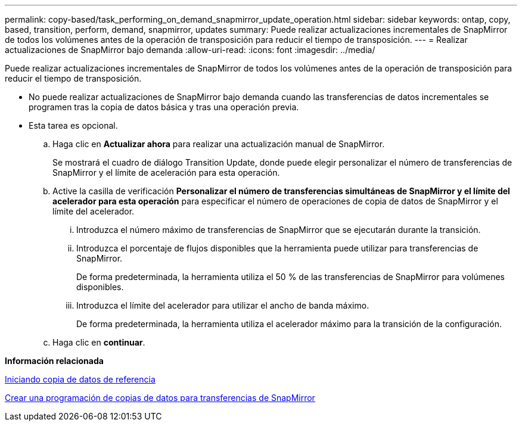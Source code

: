 ---
permalink: copy-based/task_performing_on_demand_snapmirror_update_operation.html 
sidebar: sidebar 
keywords: ontap, copy, based, transition, perform, demand, snapmirror, updates 
summary: Puede realizar actualizaciones incrementales de SnapMirror de todos los volúmenes antes de la operación de transposición para reducir el tiempo de transposición. 
---
= Realizar actualizaciones de SnapMirror bajo demanda
:allow-uri-read: 
:icons: font
:imagesdir: ../media/


[role="lead"]
Puede realizar actualizaciones incrementales de SnapMirror de todos los volúmenes antes de la operación de transposición para reducir el tiempo de transposición.

* No puede realizar actualizaciones de SnapMirror bajo demanda cuando las transferencias de datos incrementales se programen tras la copia de datos básica y tras una operación previa.
* Esta tarea es opcional.
+
.. Haga clic en *Actualizar ahora* para realizar una actualización manual de SnapMirror.
+
Se mostrará el cuadro de diálogo Transition Update, donde puede elegir personalizar el número de transferencias de SnapMirror y el límite de aceleración para esta operación.

.. Active la casilla de verificación *Personalizar el número de transferencias simultáneas de SnapMirror y el límite del acelerador para esta operación* para especificar el número de operaciones de copia de datos de SnapMirror y el límite del acelerador.
+
... Introduzca el número máximo de transferencias de SnapMirror que se ejecutarán durante la transición.
... Introduzca el porcentaje de flujos disponibles que la herramienta puede utilizar para transferencias de SnapMirror.
+
De forma predeterminada, la herramienta utiliza el 50 % de las transferencias de SnapMirror para volúmenes disponibles.

... Introduzca el límite del acelerador para utilizar el ancho de banda máximo.
+
De forma predeterminada, la herramienta utiliza el acelerador máximo para la transición de la configuración.



.. Haga clic en *continuar*.




*Información relacionada*

xref:task_starting_baseline_data_copy.adoc[Iniciando copia de datos de referencia]

xref:task_creating_schedule_for_snapmirror_transfers.adoc[Crear una programación de copias de datos para transferencias de SnapMirror]
